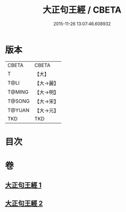 #+TITLE: 大正句王經 / CBETA
#+DATE: 2015-11-26 13:07:46.608932
* 版本
 |     CBETA|CBETA   |
 |         T|【大】     |
 |      T@LI|【大→麗】   |
 |    T@MING|【大→明】   |
 |    T@SONG|【大→宋】   |
 |    T@YUAN|【大→元】   |
 |       TKD|TKD     |

* 目次
* 卷
** [[file:KR6a0045_001.txt][大正句王經 1]]
** [[file:KR6a0045_002.txt][大正句王經 2]]
